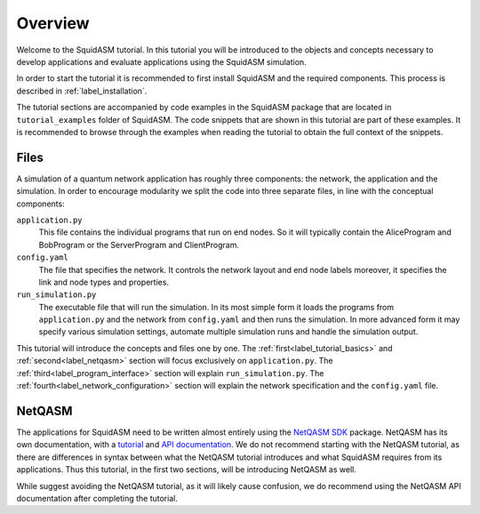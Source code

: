 .. _label_start_tutorial:

*****************
Overview
*****************
Welcome to the SquidASM tutorial.
In this tutorial you will be introduced to the objects and concepts necessary to develop applications and evaluate applications using the SquidASM simulation.

In order to start the tutorial it is recommended to first install SquidASM and the required components. This process is described in :ref:`label_installation`.

The tutorial sections are accompanied by code examples in the SquidASM package that are located in ``tutorial_examples`` folder of SquidASM.
The code snippets that are shown in this tutorial are part of these examples.
It is recommended to browse through the examples when reading the tutorial to obtain the full context of the snippets.

Files
==========
A simulation of a quantum network application has roughly three components: the network, the application and the simulation.
In order to encourage modularity we split the code into three separate files, in line with the conceptual components:

``application.py``
    This file contains the individual programs that run on end nodes.
    So it will typically contain the AliceProgram and BobProgram or the ServerProgram and ClientProgram.

``config.yaml``
    The file that specifies the network.
    It controls the network layout and end node labels moreover, it specifies the link and node types and properties.

``run_simulation.py``
    The executable file that will run the simulation.
    In its most simple form it loads the programs from ``application.py`` and the network from ``config.yaml`` and then runs the simulation.
    In more advanced form it may specify various simulation settings, automate multiple simulation runs and handle the simulation output.

This tutorial will introduce the concepts and files one by one.
The :ref:`first<label_tutorial_basics>` and :ref:`second<label_netqasm>` section will focus exclusively on ``application.py``.
The :ref:`third<label_program_interface>` section will explain ``run_simulation.py``.
The :ref:`fourth<label_network_configuration>` section will explain the network specification and the ``config.yaml`` file.

NetQASM
=========
The applications for SquidASM need to be written almost entirely using the `NetQASM SDK <https://github.com/QuTech-Delft/netqasm>`_ package.
NetQASM has its own documentation, with a `tutorial <https://netqasm.readthedocs.io/en/latest/quickstart.html>`_ and `API documentation <https://netqasm.readthedocs.io/en/latest/netqasm.sdk.html>`_.
We do not recommend starting with the NetQASM tutorial,
as there are differences in syntax between what the NetQASM tutorial introduces and what SquidASM requires from its applications.
Thus this tutorial, in the first two sections, will be introducing NetQASM as well.

While suggest avoiding the NetQASM tutorial, as it will likely cause confusion,
we do recommend using the NetQASM API documentation after completing the tutorial.

